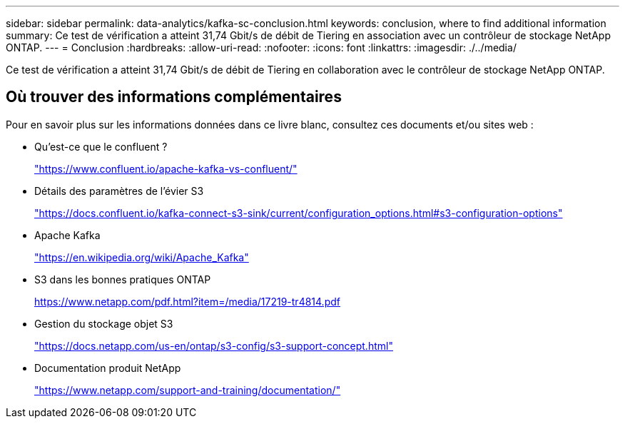 ---
sidebar: sidebar 
permalink: data-analytics/kafka-sc-conclusion.html 
keywords: conclusion, where to find additional information 
summary: Ce test de vérification a atteint 31,74 Gbit/s de débit de Tiering en association avec un contrôleur de stockage NetApp ONTAP. 
---
= Conclusion
:hardbreaks:
:allow-uri-read: 
:nofooter: 
:icons: font
:linkattrs: 
:imagesdir: ./../media/


[role="lead"]
Ce test de vérification a atteint 31,74 Gbit/s de débit de Tiering en collaboration avec le contrôleur de stockage NetApp ONTAP.



== Où trouver des informations complémentaires

Pour en savoir plus sur les informations données dans ce livre blanc, consultez ces documents et/ou sites web :

* Qu'est-ce que le confluent ?
+
https://www.confluent.io/apache-kafka-vs-confluent/["https://www.confluent.io/apache-kafka-vs-confluent/"^]

* Détails des paramètres de l'évier S3
+
https://docs.confluent.io/kafka-connect-s3-sink/current/configuration_options.html["https://docs.confluent.io/kafka-connect-s3-sink/current/configuration_options.html#s3-configuration-options"^]

* Apache Kafka
+
https://en.wikipedia.org/wiki/Apache_Kafka["https://en.wikipedia.org/wiki/Apache_Kafka"^]

* S3 dans les bonnes pratiques ONTAP
+
https://www.netapp.com/pdf.html?item=/media/17219-tr4814.pdf["https://www.netapp.com/pdf.html?item=/media/17219-tr4814.pdf"^]

* Gestion du stockage objet S3
+
https://docs.netapp.com/us-en/ontap/s3-config/s3-support-concept.html["https://docs.netapp.com/us-en/ontap/s3-config/s3-support-concept.html"^]

* Documentation produit NetApp
+
https://www.netapp.com/support-and-training/documentation/["https://www.netapp.com/support-and-training/documentation/"^]


